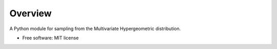 ========
Overview
========

.. start-badges

.. image:: https://readthedocs.org/projects/multivar_hypergeom/badge/?style=flat
    :target: https://readthedocs.org/projects/multivar_hypergeom
    :alt: Documentation Status

.. image:: https://api.travis-ci.org/smorin8674/multivar_hypergeom.svg?branch=master
    :alt: Travis-CI Build Status
    :target: https://travis-ci.org/smorin8674/multivar_hypergeom

.. image:: https://requires.io/github/smorin8674/multivar_hypergeom/requirements.svg?branch=master
    :alt: Requirements Status
    :target: https://requires.io/github/smorin8674/multivar_hypergeom/requirements/?branch=master

.. image:: https://codecov.io/github/smorin8674/multivar_hypergeom/coverage.svg?branch=master
    :alt: Coverage Status
    :target: https://codecov.io/github/smorin8674/multivar_hypergeom

.. image:: https://img.shields.io/pypi/v/multivar_hypergeom.svg
    :alt: PyPI Package latest release
    :target: https://pypi.org/project/multivar_hypergeom

.. end-badges

A Python module for sampling from the Multivariate Hypergeometric distribution.

* Free software: MIT license

